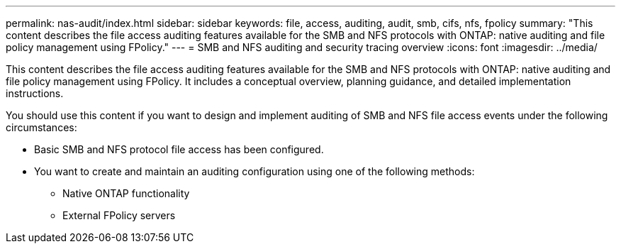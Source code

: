 ---
permalink: nas-audit/index.html
sidebar: sidebar
keywords: file, access, auditing, audit, smb, cifs, nfs, fpolicy
summary: "This content describes the file access auditing features available for the SMB and NFS protocols with ONTAP: native auditing and file policy management using FPolicy."
---
= SMB and NFS auditing and security tracing overview
:icons: font
:imagesdir: ../media/

[.lead]
This content describes the file access auditing features available for the SMB and NFS protocols with ONTAP: native auditing and file policy management using FPolicy. It includes a conceptual overview, planning guidance, and detailed implementation instructions.

You should use this content if you want to design and implement auditing of SMB and NFS file access events under the following circumstances:

* Basic SMB and NFS protocol file access has been configured.
* You want to create and maintain an auditing configuration using one of the following methods:
 ** Native ONTAP functionality
 ** External FPolicy servers
